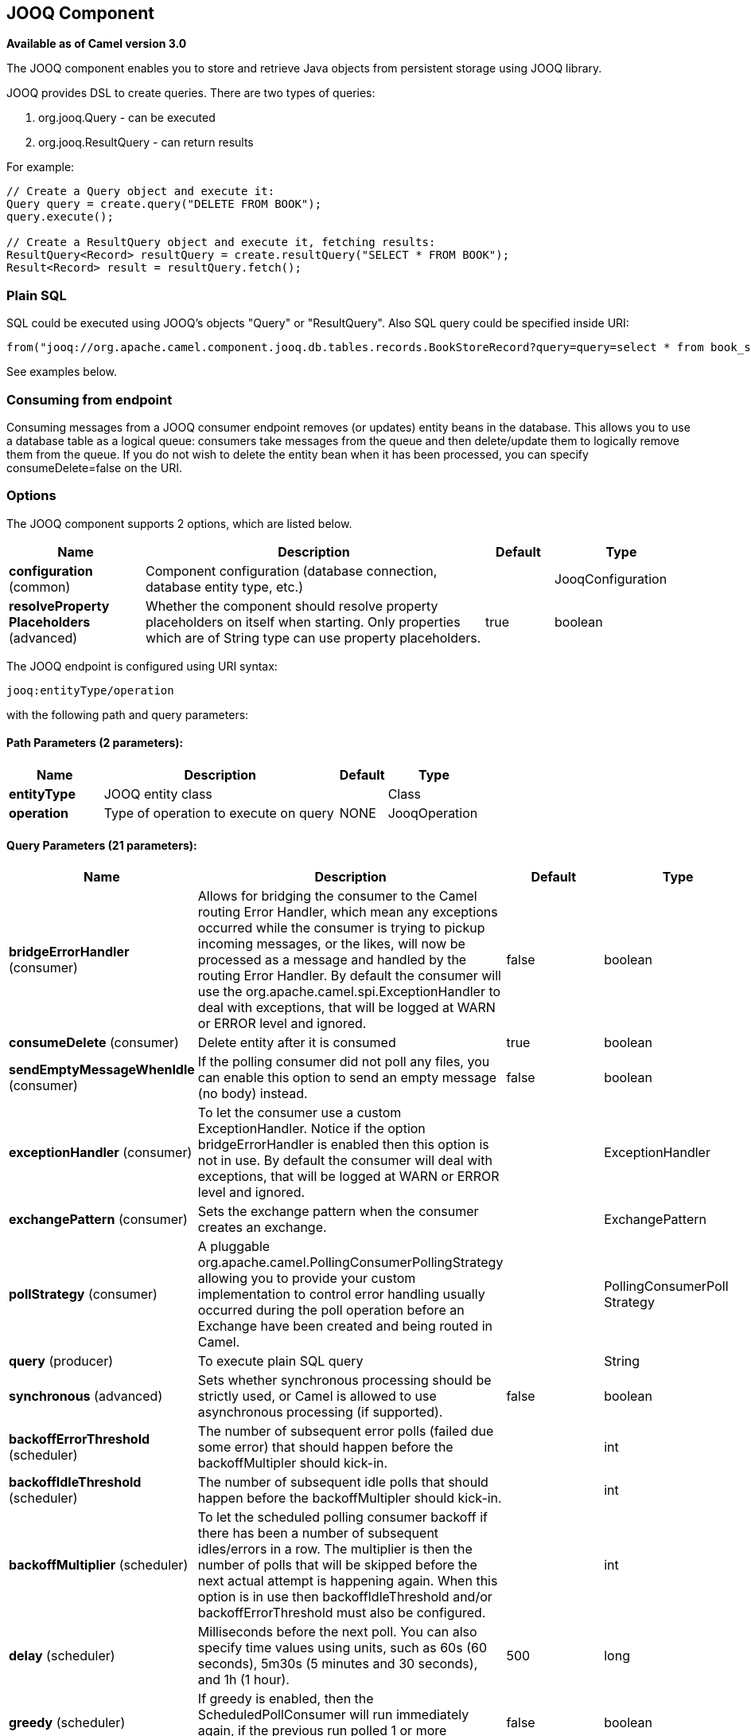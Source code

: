 [[jooq-component]]
== JOOQ Component

*Available as of Camel version 3.0*

The JOOQ component enables you to store and retrieve Java objects from persistent storage using JOOQ library.

JOOQ provides DSL to create queries.
There are two types of queries:

. org.jooq.Query - can be executed
. org.jooq.ResultQuery - can return results

For example:
[source,java]
----
// Create a Query object and execute it:
Query query = create.query("DELETE FROM BOOK");
query.execute();

// Create a ResultQuery object and execute it, fetching results:
ResultQuery<Record> resultQuery = create.resultQuery("SELECT * FROM BOOK");
Result<Record> result = resultQuery.fetch();
----

=== Plain SQL
SQL could be executed using JOOQ's objects "Query" or "ResultQuery".
Also SQL query could be specified inside URI:
[source,java]
----
from("jooq://org.apache.camel.component.jooq.db.tables.records.BookStoreRecord?query=query=select * from book_store x where x.name = 'test'").to("bean:myBusinessLogic");
----
See examples below.

=== Consuming from endpoint
Consuming messages from a JOOQ consumer endpoint removes (or updates) entity beans in the database.
This allows you to use a database table as a logical queue: consumers take messages from the queue and then delete/update them to logically remove them from the queue.
If you do not wish to delete the entity bean when it has been processed, you can specify consumeDelete=false on the URI.

=== Options

// component options: START
The JOOQ component supports 2 options, which are listed below.



[width="100%",cols="2,5,^1,2",options="header"]
|===
| Name | Description | Default | Type
| *configuration* (common) | Component configuration (database connection, database entity type, etc.) |  | JooqConfiguration
| *resolveProperty Placeholders* (advanced) | Whether the component should resolve property placeholders on itself when starting. Only properties which are of String type can use property placeholders. | true | boolean
|===
// component options: END


// endpoint options: START
The JOOQ endpoint is configured using URI syntax:

----
jooq:entityType/operation
----

with the following path and query parameters:

==== Path Parameters (2 parameters):


[width="100%",cols="2,5,^1,2",options="header"]
|===
| Name | Description | Default | Type
| *entityType* | JOOQ entity class |  | Class
| *operation* | Type of operation to execute on query | NONE | JooqOperation
|===


==== Query Parameters (21 parameters):


[width="100%",cols="2,5,^1,2",options="header"]
|===
| Name | Description | Default | Type
| *bridgeErrorHandler* (consumer) | Allows for bridging the consumer to the Camel routing Error Handler, which mean any exceptions occurred while the consumer is trying to pickup incoming messages, or the likes, will now be processed as a message and handled by the routing Error Handler. By default the consumer will use the org.apache.camel.spi.ExceptionHandler to deal with exceptions, that will be logged at WARN or ERROR level and ignored. | false | boolean
| *consumeDelete* (consumer) | Delete entity after it is consumed | true | boolean
| *sendEmptyMessageWhenIdle* (consumer) | If the polling consumer did not poll any files, you can enable this option to send an empty message (no body) instead. | false | boolean
| *exceptionHandler* (consumer) | To let the consumer use a custom ExceptionHandler. Notice if the option bridgeErrorHandler is enabled then this option is not in use. By default the consumer will deal with exceptions, that will be logged at WARN or ERROR level and ignored. |  | ExceptionHandler
| *exchangePattern* (consumer) | Sets the exchange pattern when the consumer creates an exchange. |  | ExchangePattern
| *pollStrategy* (consumer) | A pluggable org.apache.camel.PollingConsumerPollingStrategy allowing you to provide your custom implementation to control error handling usually occurred during the poll operation before an Exchange have been created and being routed in Camel. |  | PollingConsumerPoll Strategy
| *query* (producer) | To execute plain SQL query |  | String
| *synchronous* (advanced) | Sets whether synchronous processing should be strictly used, or Camel is allowed to use asynchronous processing (if supported). | false | boolean
| *backoffErrorThreshold* (scheduler) | The number of subsequent error polls (failed due some error) that should happen before the backoffMultipler should kick-in. |  | int
| *backoffIdleThreshold* (scheduler) | The number of subsequent idle polls that should happen before the backoffMultipler should kick-in. |  | int
| *backoffMultiplier* (scheduler) | To let the scheduled polling consumer backoff if there has been a number of subsequent idles/errors in a row. The multiplier is then the number of polls that will be skipped before the next actual attempt is happening again. When this option is in use then backoffIdleThreshold and/or backoffErrorThreshold must also be configured. |  | int
| *delay* (scheduler) | Milliseconds before the next poll. You can also specify time values using units, such as 60s (60 seconds), 5m30s (5 minutes and 30 seconds), and 1h (1 hour). | 500 | long
| *greedy* (scheduler) | If greedy is enabled, then the ScheduledPollConsumer will run immediately again, if the previous run polled 1 or more messages. | false | boolean
| *initialDelay* (scheduler) | Milliseconds before the first poll starts. You can also specify time values using units, such as 60s (60 seconds), 5m30s (5 minutes and 30 seconds), and 1h (1 hour). | 1000 | long
| *runLoggingLevel* (scheduler) | The consumer logs a start/complete log line when it polls. This option allows you to configure the logging level for that. | TRACE | LoggingLevel
| *scheduledExecutorService* (scheduler) | Allows for configuring a custom/shared thread pool to use for the consumer. By default each consumer has its own single threaded thread pool. |  | ScheduledExecutor Service
| *scheduler* (scheduler) | To use a cron scheduler from either camel-spring or camel-quartz2 component | none | ScheduledPollConsumer Scheduler
| *schedulerProperties* (scheduler) | To configure additional properties when using a custom scheduler or any of the Quartz2, Spring based scheduler. |  | Map
| *startScheduler* (scheduler) | Whether the scheduler should be auto started. | true | boolean
| *timeUnit* (scheduler) | Time unit for initialDelay and delay options. | MILLISECONDS | TimeUnit
| *useFixedDelay* (scheduler) | Controls if fixed delay or fixed rate is used. See ScheduledExecutorService in JDK for details. | true | boolean
|===
// endpoint options: END

// spring-boot-auto-configure options: START
=== Spring Boot Auto-Configuration

When using Spring Boot make sure to use the following Maven dependency to have support for auto configuration:

[source,xml]
----
<dependency>
  <groupId>org.apache.camel</groupId>
  <artifactId>camel-jooq-starter</artifactId>
  <version>x.x.x</version>
  <!-- use the same version as your Camel core version -->
</dependency>
----


The component supports 7 options, which are listed below.



[width="100%",cols="2,5,^1,2",options="header"]
|===
| Name | Description | Default | Type
| *camel.component.jooq.configuration.consume-delete* | Delete entity after it is consumed | true | Boolean
| *camel.component.jooq.configuration.database-configuration* |  |  | Configuration
| *camel.component.jooq.configuration.entity-type* | JOOQ entity class |  | Class
| *camel.component.jooq.configuration.operation* | Type of operation to execute on query |  | JooqOperation
| *camel.component.jooq.configuration.query* | To execute plain SQL query |  | String
| *camel.component.jooq.enabled* | Whether to enable auto configuration of the jooq component. This is enabled by default. |  | Boolean
| *camel.component.jooq.resolve-property-placeholders* | Whether the component should resolve property placeholders on itself when starting. Only properties which are of String type can use property placeholders. | true | Boolean
|===
// spring-boot-auto-configure options: END

==== Example:
JOOQ configuration:

[source,xml]
----
<?xml version="1.0" encoding="UTF-8"?>

<beans xmlns="http://www.springframework.org/schema/beans"
       xmlns:xsi="http://www.w3.org/2001/XMLSchema-instance"
       xmlns:context="http://www.springframework.org/schema/context"
       xsi:schemaLocation="http://www.springframework.org/schema/beans http://www.springframework.org/schema/beans/spring-beans.xsd
                           http://www.springframework.org/schema/context http://www.springframework.org/schema/context/spring-context.xsd">

    <context:property-placeholder location="classpath:config.properties"
                                  xmlns:context="http://www.springframework.org/schema/context"/>

    <bean id="dataSource" class="org.apache.commons.dbcp.BasicDataSource" destroy-method="close">
        <property name="url" value="${db.url}"/>
        <property name="driverClassName" value="${db.driver}"/>
        <property name="username" value="${db.username}"/>
        <property name="password" value="${db.password}"/>
    </bean>

    <bean id="transactionAwareDataSource"
          class="org.springframework.jdbc.datasource.TransactionAwareDataSourceProxy">
        <constructor-arg ref="dataSource"/>
    </bean>

    <bean class="org.jooq.impl.DataSourceConnectionProvider" name="connectionProvider">
        <constructor-arg ref="transactionAwareDataSource"/>
    </bean>

    <bean id="dsl" class="org.jooq.impl.DefaultDSLContext">
        <constructor-arg ref="config"/>
    </bean>

    <bean id="jooqConfig" class="org.jooq.impl.DefaultConfiguration" name="config">
        <property name="SQLDialect">
            <value type="org.jooq.SQLDialect">${jooq.sql.dialect}</value>
        </property>
        <property name="connectionProvider" ref="connectionProvider"/>
    </bean>

</beans>
----

Camel context configuration:
[source,xml]
----
<?xml version="1.0" encoding="UTF-8"?>

<beans xmlns="http://www.springframework.org/schema/beans"
       xmlns:xsi="http://www.w3.org/2001/XMLSchema-instance"
       xsi:schemaLocation="
       http://www.springframework.org/schema/beans http://www.springframework.org/schema/beans/spring-beans.xsd
       http://camel.apache.org/schema/spring http://camel.apache.org/schema/spring/camel-spring.xsd">

    <import resource="classpath:jooq-spring.xml"/>

    <!-- Configure component -->
    <bean id="jooq" class="org.apache.camel.component.jooq.JooqComponent">
        <property name="configuration">
            <bean id="jooqConfiguration" class="org.apache.camel.component.jooq.JooqConfiguration">
                <property name="databaseConfiguration" ref="jooqConfig"/>
            </bean>
        </property>
    </bean>

    <camelContext xmlns="http://camel.apache.org/schema/spring">
        <!-- Create and store entity -->
        <route id="insert-route">
            <from uri="direct:insert"/>
            <transform>
                <method ref="org.apache.camel.component.jooq.beans.BookStoreRecordBean" method="generate"/>
            </transform>
            <!-- Send entity to endpoint -->
            <to uri="jooq://org.apache.camel.component.jooq.db.tables.records.BookStoreRecord"/>
        </route>

        <!-- Create JOOQ ResultQuery and fetch -->
        <route id="execute-route">
            <from uri="direct:fetch"/>
            <transform>
                <method ref="org.apache.camel.component.jooq.beans.BookStoreRecordBean" method="select"/>
            </transform>
            <to uri="jooq://org.apache.camel.component.jooq.db.tables.records.BookStoreRecord/fetch"/>
            <log message="Fetched ${body}"/>
        </route>

        <!-- Create JOOQ Query end execute -->
        <route id="query-route">
            <from uri="direct:execute"/>
            <transform>
                <method ref="org.apache.camel.component.jooq.beans.BookStoreRecordBean" method="delete"/>
            </transform>
            <to uri="jooq://org.apache.camel.component.jooq.db.tables.records.BookStoreRecord/execute"/>
            <log message="Executed ${body}"/>
        </route>

        <!-- Consume entity -->
        <route id="queue-route">
            <from uri="jooq://org.apache.camel.component.jooq.db.tables.records.BookStoreRecord?consumeDelete=false"/>
            <log message="Consumed ${body}"/>
        </route>

        <!-- SQL: select -->
        <route id="sql-select">
            <from uri="direct:sql-select"/>
            <to uri="jooq://org.apache.camel.component.jooq.db.tables.records.BookStoreRecord/fetch?query=select * from book_store x where x.name = 'test'"/>
            <log message="Fetched ${body}"/>
        </route>

        <!-- SQL: delete -->
        <route id="sql-delete">
            <from uri="direct:sql-delete"/>
            <to uri="jooq://org.apache.camel.component.jooq.db.tables.records.BookStoreRecord/execute?query=delete from book_store x where x.name = 'test'"/>
            <log message="Fetched ${body}"/>
        </route>

        <!-- SQL: consume -->
        <route id="sql-consume">
            <from uri="jooq://org.apache.camel.component.jooq.db.tables.records.BookStoreRecord?query=select * from book_store x where x.name = 'test'"/>
            <log message="Fetched ${body}"/>
        </route>
    </camelContext>
</beans>
----

Sample bean:
[source,java]
----
@Component
public class BookStoreRecordBean {
    private String name = "test";

    public BookStoreRecord generate() {
        return new BookStoreRecord(name);
    }

    public ResultQuery select() {
        return DSL.selectFrom(BOOK_STORE).where(BOOK_STORE.NAME.eq(name));
    }

    public Query delete() {
        return DSL.delete(BOOK_STORE).where(BOOK_STORE.NAME.eq(name));
    }
}
----
